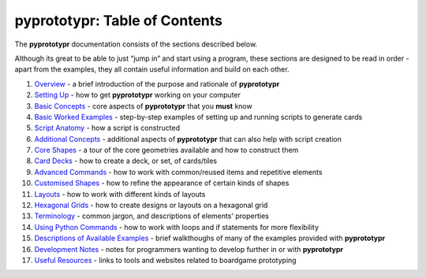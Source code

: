pyprototypr: Table of Contents
==============================

The **pyprototypr** documentation consists of the sections described
below.

Although its great to be able to just “jump in” and start using a
program, these sections are designed to be read in order - apart from
the examples, they all contain useful information and build on each
other.

1.  `Overview <overview.rst>`_ - a brief introduction of the purpose and
    rationale of **pyprototypr**
2.  `Setting Up <setting_up.rst>`_ - how to get **pyprototypr** working
    on your computer
3.  `Basic Concepts <basic_concepts.rst>`_ - core aspects of
    **pyprototypr** that you **must** know
4.  `Basic Worked Examples <worked_example.rst>`_ - step-by-step
    examples of setting up and running scripts to generate cards
5.  `Script Anatomy <script_anatomy.rst>`_ - how a script is constructed
6.  `Additional Concepts <additional_concepts.rst>`_ - additional
    aspects of **pyprototypr** that can also help with script creation
7.  `Core Shapes <core_shapes.rst>`_ - a tour of the core geometries
    available and how to construct them
8.  `Card Decks <card_decks.rst>`_ - how to create a deck, or set, of
    cards/tiles
9.  `Advanced Commands <advanced_commands.rst>`_ - how to work with
    common/reused items and repetitive elements
10. `Customised Shapes <customised_shapes.rst>`_ - how to refine the
    appearance of certain kinds of shapes
11. `Layouts <layouts.rst>`_ - how to work with different kinds of
    layouts
12. `Hexagonal Grids <hexagonal_grids.rst>`_ - how to create designs or
    layouts on a hexagonal grid
13. `Terminology <terminology.rst>`_ - common jargon, and descriptions of 
    elements' properties
14. `Using Python Commands <python_commands.rst>`_ - how to work with
    loops and if statements for more flexibility
15. `Descriptions of Available Examples <examples/index.rst>`_ - brief
    walkthoughs of many of the examples provided with **pyprototypr**
16. `Development Notes <development.rst>`_ - notes for programmers wanting
    to develop further in or with  **pyprototypr**
17. `Useful Resources <useful_resources.rst>`_ - links to
    tools and websites related to boardgame prototyping
